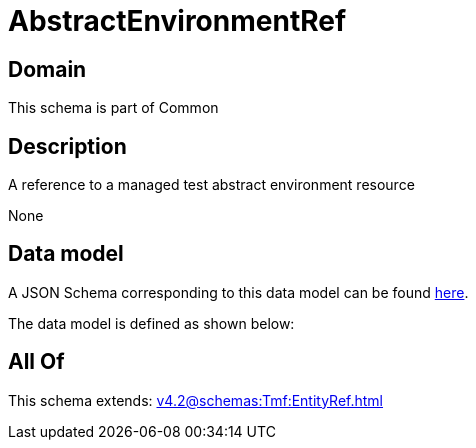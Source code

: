 = AbstractEnvironmentRef

[#domain]
== Domain

This schema is part of Common

[#description]
== Description

A reference to a managed test abstract environment resource

None

[#data_model]
== Data model

A JSON Schema corresponding to this data model can be found https://tmforum.org[here].

The data model is defined as shown below:


[#all_of]
== All Of

This schema extends: xref:v4.2@schemas:Tmf:EntityRef.adoc[]
